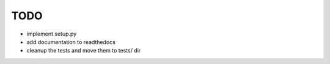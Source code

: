 TODO
====

* implement setup.py 
* add documentation to readthedocs
* cleanup the tests and move them to tests/ dir
